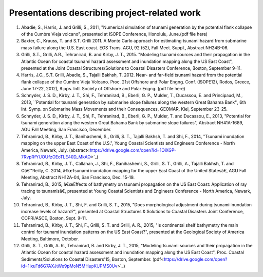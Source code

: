 Presentations describing project-related work
*************************************************

#. Abadie, S., Harris, J. and Grilli, S., 2011, "Numerical simulation of tsunami generation by the potential flank collapse of the Cumbre Vieja volcano", presented at ISOPE Conference, Honolulu, June.(pdf file here)
#. Baxter, C., Krauss, T. and S.T. Grilli 2011. A Monte Carlo approach for estimating tsunami hazard from submarine mass failure along the U.S. East coast. EOS Trans. AGU, 92 (52), Fall Meet. Suppl., Abstract NH24B-06.
#. Grilli, S.T., Grilli, A.R., Tehranirad, B. and Kirby, J. T., 2015. "Modeling tsunami sources and their propagation in the Atlantic Ocean for coastal tsunami hazard assessment and inundation mapping along the US East Coast", presented at the Joint Coastal Structures/Solutions to Coastal Disasters Conference, Boston, September 9-11.
#. Harris, J.C., S.T. Grilli, Abadie, S., Tajalli Bakhsh, T. 2012. Near- and far-field tsunami hazard from the potential flank collapse of the Cumbre Vieja Volcano. Proc. 21st Offshore and Polar Engng. Conf. (ISOPE12), Rodos, Greece, June 17-22, 2012), 8 pps. Intl. Society of Offshore and Polar Engng. (pdf file here)
#. Schnyder, J. S. D., Kirby, J. T., Shi, F., Tehranirad, B., Eberli, G. P., Mulder, T., Ducassou, E. and Principaud, M., 2013, ``Potential for tsunami generation by submarine slope failures along the western Great Bahama Bank'', 6th Int. Symp. on Submarine Mass Movements and their Consequences, GEOMAR, Kiel, September 23-25.
#. Schnyder, J. S. D., Kirby, J. T., Shi, F., Tehranirad, B., Eberli, G. P., Mulder, T. and Ducassou, E., 2013, "Potential for tsunami generation along the western Great Bahama Bank by submarine slope failures", Abstract NH41A-1689, AGU Fall Meeting, San Francisco, December.
#. Tehranirad, B., Kirby, J. T., Banihashemi, S., Grilli, S. T., Tajalli Bakhsh, T. and Shi, F., 2014, "Tsunami inundation mapping on the upper East Coast of the U.S.", Young Coastal Scientists and Engineers Conference - North America, Newark, July. (abstract<https://drive.google.com/open?id=1OiXGP-7RvpRfYUOUfzOEoTLE40D_MkAO>`_)
#. Tehranirad, B., Kirby, J. T., Callahan, J., Shi, F., Banihashemi, S., Grilli, S. T., Grilli, A., Tajalli Bakhsh, T. and Oâ€™Reilly, C. 2014, â€œTsunami inundation mapping for the upper East Coast of the United Statesâ€, AGU Fall Meeting, Abstract NH12A-04, San Francisco, Dec. 15-19.
#. Tehranirad, B., 2015, â€œEffects of bathymetry on tsunami propagation on the US East Coast: Application of ray tracing to tsunamisâ€, presented at Young Coastal Scientists and Engineers Conference - North America, Newark, July.
#. Tehranirad, B., Kirby, J. T., Shi, F. and Grilli, S. T., 2015, "Does morphological adjustment during tsunami inundation increase levels of hazard?", presented at Coastal Structures & Solutions to Coastal Disasters Joint Conference, COPRI/ASCE, Boston, Sept. 9-11.
#. Tehranirad, B., Kirby, J. T., Shi, F., Grilli, S. T. and Grilli, A. R., 2015, "Is continental shelf bathymetry the main control for tsunami inundation patterns on the US East Coast?", presented at the Geological Society of America Meeting, Baltimore, October.
#. Grilli, S. T., Grilli, A. R., Tehranirad, B. and Kirby, J. T., 2015, "Modeling tsunami sources and their propagation in the Atlantic Ocean for coastal hazard assessment and inundation mapping along the US East Coast", Proc. Coastal Sediments/Solutions to Coastal Disasters'15, Boston, September. (pdf<https://drive.google.com/open?id=1lxuFd6G7AXJtWe9pMoN5MHupKUPMS0Uv>`_)